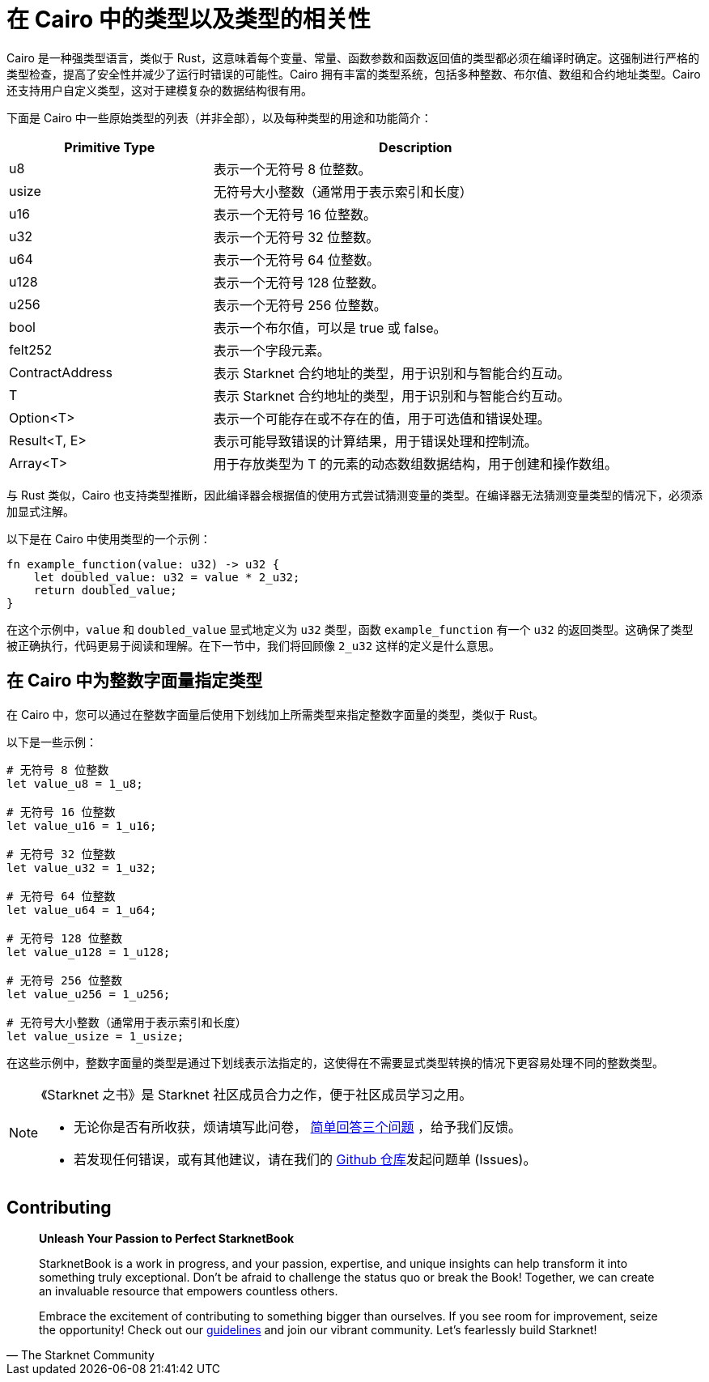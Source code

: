 [id="types_cn"]

= 在 Cairo 中的类型以及类型的相关性

Cairo 是一种强类型语言，类似于 Rust，这意味着每个变量、常量、函数参数和函数返回值的类型都必须在编译时确定。这强制进行严格的类型检查，提高了安全性并减少了运行时错误的可能性。Cairo 拥有丰富的类型系统，包括多种整数、布尔值、数组和合约地址类型。Cairo 还支持用户自定义类型，这对于建模复杂的数据结构很有用。

下面是 Cairo 中一些原始类型的列表（并非全部），以及每种类型的用途和功能简介：

[cols="1,2",options="header"]

|===
| Primitive Type | Description
| u8 | 表示一个无符号 8 位整数。
| usize | 无符号大小整数（通常用于表示索引和长度）
| u16 | 表示一个无符号 16 位整数。
| u32 | 表示一个无符号 32 位整数。
| u64 | 表示一个无符号 64 位整数。
| u128 | 表示一个无符号 128 位整数。
| u256 | 表示一个无符号 256 位整数。
| bool | 表示一个布尔值，可以是 true 或 false。
| felt252 | 表示一个字段元素。
| ContractAddress | 表示 Starknet 合约地址的类型，用于识别和与智能合约互动。
| T | 表示 Starknet 合约地址的类型，用于识别和与智能合约互动。
| Option<T> | 表示一个可能存在或不存在的值，用于可选值和错误处理。
| Result<T, E> | 表示可能导致错误的计算结果，用于错误处理和控制流。
| Array<T> | 用于存放类型为 T 的元素的动态数组数据结构，用于创建和操作数组。
|===
与 Rust 类似，Cairo 也支持类型推断，因此编译器会根据值的使用方式尝试猜测变量的类型。在编译器无法猜测变量类型的情况下，必须添加显式注解。

以下是在 Cairo 中使用类型的一个示例：

[source,rust]
----
fn example_function(value: u32) -> u32 {
    let doubled_value: u32 = value * 2_u32;
    return doubled_value;
}
----
在这个示例中，`value` 和 `doubled_value` 显式地定义为 `u32` 类型，函数 `example_function` 有一个 `u32` 的返回类型。这确保了类型被正确执行，代码更易于阅读和理解。在下一节中，我们将回顾像 `2_u32` 这样的定义是什么意思。

== 在 Cairo 中为整数字面量指定类型
在 Cairo 中，您可以通过在整数字面量后使用下划线加上所需类型来指定整数字面量的类型，类似于 Rust。

以下是一些示例：


[source,rust]
----
# 无符号 8 位整数
let value_u8 = 1_u8;

# 无符号 16 位整数
let value_u16 = 1_u16;

# 无符号 32 位整数
let value_u32 = 1_u32;

# 无符号 64 位整数
let value_u64 = 1_u64;

# 无符号 128 位整数
let value_u128 = 1_u128;

# 无符号 256 位整数
let value_u256 = 1_u256;

# 无符号大小整数（通常用于表示索引和长度）
let value_usize = 1_usize;
----
在这些示例中，整数字面量的类型是通过下划线表示法指定的，这使得在不需要显式类型转换的情况下更容易处理不同的整数类型。

[NOTE]
====
《Starknet 之书》是 Starknet 社区成员合力之作，便于社区成员学习之用。

* 无论你是否有所收获，烦请填写此问卷， https://a.sprig.com/WTRtdlh2VUlja09lfnNpZDo4MTQyYTlmMy03NzdkLTQ0NDEtOTBiZC01ZjAyNDU0ZDgxMzU=[简单回答三个问题] ，给予我们反馈。
* 若发现任何错误，或有其他建议，请在我们的 https://github.com/starknet-edu/starknetbook/issues[Github 仓库]发起问题单 (Issues)。
====

== Contributing

[quote, The Starknet Community]
____
*Unleash Your Passion to Perfect StarknetBook*

StarknetBook is a work in progress, and your passion, expertise, and unique insights can help transform it into something truly exceptional. Don't be afraid to challenge the status quo or break the Book! Together, we can create an invaluable resource that empowers countless others.

Embrace the excitement of contributing to something bigger than ourselves. If you see room for improvement, seize the opportunity! Check out our https://github.com/starknet-edu/starknetbook/blob/main/CONTRIBUTING.adoc[guidelines] and join our vibrant community. Let's fearlessly build Starknet! 
____
